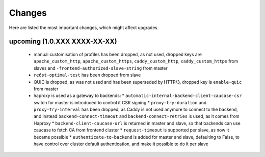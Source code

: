 Changes
=======

Here are listed the most important changes, which might affect upgrades.

upcoming (1.0.XXX XXXX-XX-XX)
-----------------------------

 * manual customisation of profiles has been dropped, as not used, dropped keys are ``apache_custom_http``, ``apache_custom_https``, ``caddy_custom_http``, ``caddy_custom_https`` from slaves and ``-frontend-authorized-slave-string`` from master
 * ``re6st-optimal-test`` has been dropped from slave
 * QUIC is dropped, as was not used and has been superseded by HTTP/3, dropped key is ``enable-quic`` from master
 * haproxy is used as a gateway to backends:
   * ``automatic-internal-backend-client-caucase-csr`` switch for master is introduced to control it CSR signing
   * ``proxy-try-duration`` and ``proxy-try-interval`` has been dropped, as Caddy is not used anymore to connect to the backend, and instead ``backend-connect-timeout`` and ``backend-connect-retries`` is used, as it comes from Haproxy
   * ``backend-client-caucase-url`` is returned in master and slave, so that backends can use caucase to fetch CA from frontend cluster
   * ``request-timeout`` is supported per slave, as now it became possible
   * ``authenticate-to-backend`` is added for master and slave, defaulting to False, to have control over cluster default authentication, and make it possible to do it per slave
